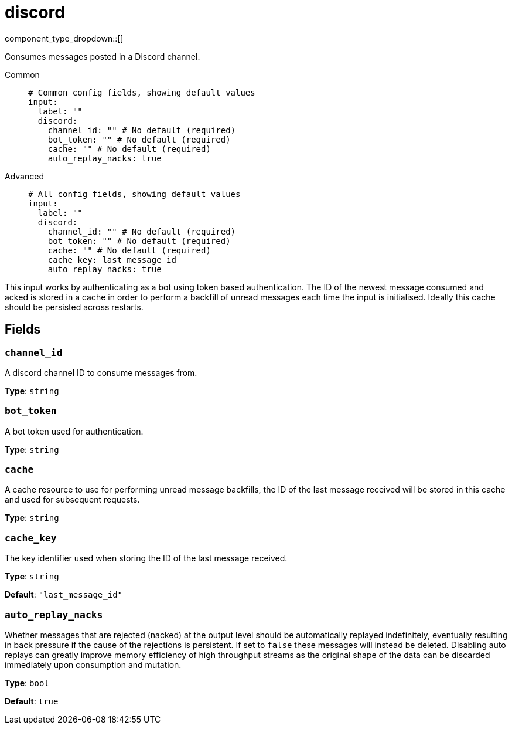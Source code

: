 = discord
:type: input
:status: experimental
:categories: ["Services","Social"]



////
     THIS FILE IS AUTOGENERATED!

     To make changes please edit the corresponding source file under internal/impl/<provider>.
////


component_type_dropdown::[]


Consumes messages posted in a Discord channel.


[tabs]
======
Common::
+
--

```yml
# Common config fields, showing default values
input:
  label: ""
  discord:
    channel_id: "" # No default (required)
    bot_token: "" # No default (required)
    cache: "" # No default (required)
    auto_replay_nacks: true
```

--
Advanced::
+
--

```yml
# All config fields, showing default values
input:
  label: ""
  discord:
    channel_id: "" # No default (required)
    bot_token: "" # No default (required)
    cache: "" # No default (required)
    cache_key: last_message_id
    auto_replay_nacks: true
```

--
======

This input works by authenticating as a bot using token based authentication. The ID of the newest message consumed and acked is stored in a cache in order to perform a backfill of unread messages each time the input is initialised. Ideally this cache should be persisted across restarts.

== Fields

=== `channel_id`

A discord channel ID to consume messages from.


*Type*: `string`


=== `bot_token`

A bot token used for authentication.


*Type*: `string`


=== `cache`

A cache resource to use for performing unread message backfills, the ID of the last message received will be stored in this cache and used for subsequent requests.


*Type*: `string`


=== `cache_key`

The key identifier used when storing the ID of the last message received.


*Type*: `string`

*Default*: `"last_message_id"`

=== `auto_replay_nacks`

Whether messages that are rejected (nacked) at the output level should be automatically replayed indefinitely, eventually resulting in back pressure if the cause of the rejections is persistent. If set to `false` these messages will instead be deleted. Disabling auto replays can greatly improve memory efficiency of high throughput streams as the original shape of the data can be discarded immediately upon consumption and mutation.


*Type*: `bool`

*Default*: `true`


